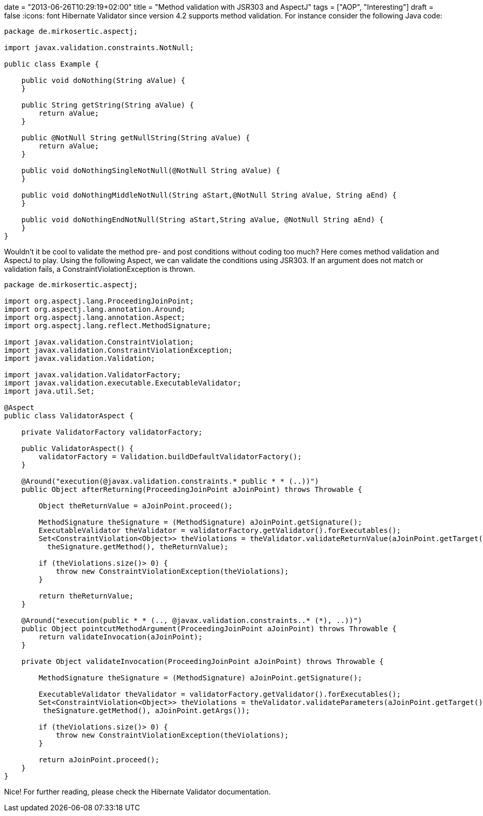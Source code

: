 +++
date = "2013-06-26T10:29:19+02:00"
title = "Method validation with JSR303 and AspectJ"
tags = ["AOP", "Interesting"]
draft = false
+++
:icons: font
Hibernate Validator since version 4.2 supports method validation. For instance consider the following Java code:

[source,java]
----
package de.mirkosertic.aspectj;
 
import javax.validation.constraints.NotNull;
 
public class Example {
 
    public void doNothing(String aValue) {
    }
 
    public String getString(String aValue) {
        return aValue;
    }
 
    public @NotNull String getNullString(String aValue) {
        return aValue;
    }
 
    public void doNothingSingleNotNull(@NotNull String aValue) {
    }
 
    public void doNothingMiddleNotNull(String aStart,@NotNull String aValue, String aEnd) {
    }
 
    public void doNothingEndNotNull(String aStart,String aValue, @NotNull String aEnd) {
    }
}
----

Wouldn't it be cool to validate the method pre- and post conditions without coding too much? Here comes method validation and AspectJ to play. Using the following Aspect, we can validate the conditions using JSR303. If an argument does not match or validation fails, a ConstraintViolationException is thrown.

[source,java]
----
package de.mirkosertic.aspectj;
 
import org.aspectj.lang.ProceedingJoinPoint;
import org.aspectj.lang.annotation.Around;
import org.aspectj.lang.annotation.Aspect;
import org.aspectj.lang.reflect.MethodSignature;
 
import javax.validation.ConstraintViolation;
import javax.validation.ConstraintViolationException;
import javax.validation.Validation;
 
import javax.validation.ValidatorFactory;
import javax.validation.executable.ExecutableValidator;
import java.util.Set;
 
@Aspect
public class ValidatorAspect {
 
    private ValidatorFactory validatorFactory;

    public ValidatorAspect() {
        validatorFactory = Validation.buildDefaultValidatorFactory();
    }
 
    @Around("execution(@javax.validation.constraints.* public * * (..))")
    public Object afterReturning(ProceedingJoinPoint aJoinPoint) throws Throwable {
 
        Object theReturnValue = aJoinPoint.proceed();
 
        MethodSignature theSignature = (MethodSignature) aJoinPoint.getSignature();
        ExecutableValidator theValidator = validatorFactory.getValidator().forExecutables();
        Set<ConstraintViolation<Object>> theViolations = theValidator.validateReturnValue(aJoinPoint.getTarget(), 
          theSignature.getMethod(), theReturnValue);

        if (theViolations.size()> 0) {
            throw new ConstraintViolationException(theViolations);
        }
 
        return theReturnValue;
    }
 
    @Around("execution(public * * (.., @javax.validation.constraints..* (*), ..))")
    public Object pointcutMethodArgument(ProceedingJoinPoint aJoinPoint) throws Throwable {
        return validateInvocation(aJoinPoint);
    }
 
    private Object validateInvocation(ProceedingJoinPoint aJoinPoint) throws Throwable {
 
        MethodSignature theSignature = (MethodSignature) aJoinPoint.getSignature();
 
        ExecutableValidator theValidator = validatorFactory.getValidator().forExecutables();
        Set<ConstraintViolation<Object>> theViolations = theValidator.validateParameters(aJoinPoint.getTarget(), 
         theSignature.getMethod(), aJoinPoint.getArgs());

        if (theViolations.size()> 0) {
            throw new ConstraintViolationException(theViolations);
        }
 
        return aJoinPoint.proceed();
    }
}
----

Nice! For further reading, please check the Hibernate Validator documentation.